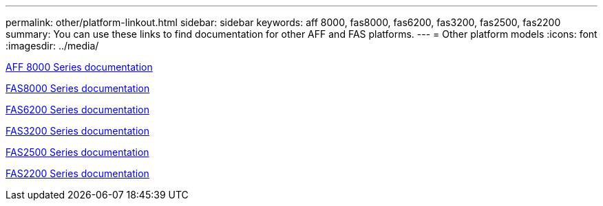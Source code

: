---
permalink: other/platform-linkout.html
sidebar: sidebar
keywords: aff 8000, fas8000, fas6200, fas3200, fas2500, fas2200
summary: You can use these links to find documentation for other AFF and FAS platforms.
---
= Other platform models
:icons: font
:imagesdir: ../media/

link:http://mysupport.netapp.com/documentation/productlibrary/index.html?productID=62082[AFF 8000 Series documentation]

link:http://mysupport.netapp.com/documentation/productlibrary/index.html?productID=61630[FAS8000 Series documentation]

link:http://mysupport.netapp.com/documentation/productlibrary/index.html?productID=30429[FAS6200 Series documentation]

link:http://mysupport.netapp.com/documentation/productlibrary/index.html?productID=30425[FAS3200 Series documentation]

link:http://mysupport.netapp.com/documentation/productlibrary/index.html?productID=61617[FAS2500 Series documentation]

link:https://mysupport.netapp.com/documentation/productlibrary/index.html?productID=61397[FAS2200 Series documentation]
